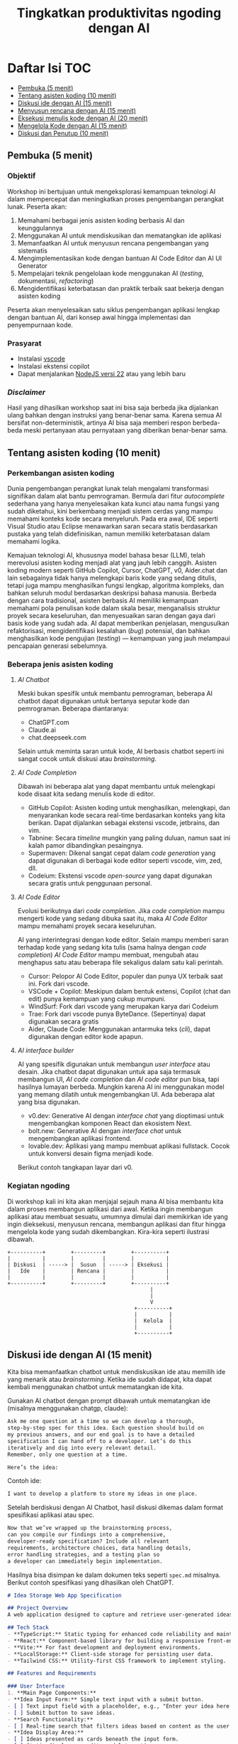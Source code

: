 #+TITLE: Tingkatkan produktivitas ngoding dengan AI
#+OPTIONS: toc:t
#+TOC: headlines 3

* Daftar Isi :TOC:
:PROPERTIES:
:TOC:      this
:END:

  - [[#pembuka-5-menit][Pembuka (5 menit)]]
  - [[#tentang-asisten-koding-10-menit][Tentang asisten koding (10 menit)]]
  - [[#diskusi-ide-dengan-ai-15-menit][Diskusi ide dengan AI (15 menit)]]
  - [[#menyusun-rencana-dengan-ai-15-menit][Menyusun rencana dengan AI (15 menit)]]
  - [[#eksekusi-menulis-kode-dengan-ai-20-menit][Eksekusi menulis kode dengan AI (20 menit)]]
  - [[#mengelola-kode-dengan-ai-15-menit][Mengelola Kode dengan AI (15 menit)]]
  - [[#diskusi-dan-penutup-10-menit][Diskusi dan Penutup (10 menit)]]

** Pembuka (5 menit)
*** Objektif
Workshop ini bertujuan untuk mengeksplorasi kemampuan teknologi AI dalam mempercepat dan meningkatkan proses pengembangan perangkat lunak. Peserta akan:

1. Memahami berbagai jenis asisten koding berbasis AI dan keunggulannya
2. Menggunakan AI untuk mendiskusikan dan mematangkan ide aplikasi
3. Memanfaatkan AI untuk menyusun rencana pengembangan yang sistematis
4. Mengimplementasikan kode dengan bantuan AI Code Editor dan AI UI Generator
5. Mempelajari teknik pengelolaan kode menggunakan AI (/testing/, dokumentasi, /refactoring/)
6. Mengidentifikasi keterbatasan dan praktik terbaik saat bekerja dengan asisten koding

Peserta akan menyelesaikan satu siklus pengembangan aplikasi lengkap dengan bantuan AI, dari konsep awal hingga implementasi dan penyempurnaan kode.

*** Prasyarat
- Instalasi [[https://code.visualstudio.com/][vscode]]
- Instalasi ekstensi copilot
- Dapat menjalankan [[https://nodejs.org/en][NodeJS versi 22]] atau yang lebih baru

*** /Disclaimer/
Hasil yang dihasilkan workshop saat ini bisa saja berbeda jika dijalankan ulang bahkan dengan instruksi yang benar-benar sama. Karena semua AI bersifat non-deterministik, artinya AI bisa saja memberi respon berbeda-beda meski pertanyaan atau pernyataan yang diberikan benar-benar sama.

** Tentang asisten koding (10 menit)
*** Perkembangan asisten koding

Dunia pengembangan perangkat lunak telah mengalami transformasi signifikan dalam alat bantu pemrograman. Bermula dari fitur /autocomplete/ sederhana yang hanya menyelesaikan kata kunci atau nama fungsi yang sudah diketahui, kini berkembang menjadi sistem cerdas yang mampu memahami konteks kode secara menyeluruh. Pada era awal, IDE seperti Visual Studio atau Eclipse menawarkan saran secara statis berdasarkan pustaka yang telah didefinisikan, namun memiliki keterbatasan dalam memahami logika.

Kemajuan teknologi AI, khususnya model bahasa besar (LLM), telah merevolusi asisten koding menjadi alat yang jauh lebih canggih. Asisten koding modern seperti GitHub Copilot, Cursor, ChatGPT, v0, Aider.chat dan lain sebagainya tidak hanya melengkapi baris kode yang sedang ditulis, tetapi juga mampu menghasilkan fungsi lengkap, algoritma kompleks, dan bahkan seluruh modul berdasarkan deskripsi bahasa manusia. Berbeda dengan cara tradisional, asisten berbasis AI memiliki kemampuan memahami pola penulisan kode dalam skala besar, menganalisis struktur proyek secara keseluruhan, dan menyesuaikan saran dengan gaya dari basis kode yang sudah ada. AI dapat memberikan penjelasan, mengusulkan refaktorisasi, mengidentifikasi kesalahan (/bug/) potensial, dan bahkan menghasilkan kode pengujian (/testing/) — kemampuan yang jauh melampaui pencapaian generasi sebelumnya.

*** Beberapa jenis asisten koding

**** /AI Chatbot/
Meski bukan spesifik untuk membantu pemrograman, beberapa AI chatbot dapat digunakan untuk bertanya seputar kode dan pemrograman. Beberapa diantaranya:
- ChatGPT.com
- Claude.ai
- chat.deepseek.com

Selain untuk meminta saran untuk kode, AI berbasis chatbot seperti ini sangat cocok untuk diskusi atau /brainstorming/.

[[./screenshots/claude.png]]

**** /AI Code Completion/
Dibawah ini beberapa alat yang dapat membantu untuk melengkapi kode disaat kita sedang menulis kode di editor.

- GitHub Copilot: Asisten koding untuk menghasilkan, melengkapi, dan menyarankan kode secara real-time berdasarkan konteks yang kita berikan. Dapat dijalankan sebagai ekstensi vscode, jetbrains, dan vim.
- Tabnine: Secara /timeline/ mungkin yang paling duluan, namun saat ini kalah pamor dibandingkan pesaingnya.
- Supermaven: Dikenal sangat cepat dalam /code generation/ yang dapat digunakan di berbagai kode editor seperti vscode, vim, zed, dll.
- Codeium: Ekstensi vscode /open-source/ yang dapat digunakan secara gratis untuk penggunaan personal.

[[./screenshots/completion.png]]

**** /AI Code Editor/

Evolusi berikutnya dari /code completion/. Jika /code completion/ mampu mengerti kode yang sedang dibuka saat itu, maka /AI Code Editor/ mampu memahami proyek secara keseluruhan.

AI yang interintegrasi dengan kode editor. Selain mampu memberi saran terhadap kode yang sedang kita tulis (sama halnya dengan /code completion/) /AI Code Editor/ mampu membuat, mengubah atau menghapus satu atau beberapa file sekaligus dalam satu kali perintah.

- Cursor: Pelopor AI Code Editor, populer dan punya UX terbaik saat ini. Fork dari vscode.
- VSCode + Copilot: Meskipun dalam bentuk extensi, Copilot (chat dan edit) punya kemampuan yang cukup mumpuni.
- WindSurf: Fork dari vscode yang merupakan karya dari Codeium
- Trae: Fork dari vscode punya ByteDance. (Sepertinya) dapat digunakan secara gratis
- Aider, Claude Code: Menggunakan antarmuka teks (/cli/), dapat digunakan dengan editor kode apapun.

[[file:./screenshots/claude-code.jpg]]

**** /AI interface builder/
AI yang spesifik digunakan untuk membangun /user interface/ atau desain. Jika chatbot dapat digunakan untuk apa saja termasuk membangun UI, /AI code completion/ dan /AI code editor/ pun bisa, tapi hasilnya lumayan berbeda. Mungkin karena AI ini menggunakan model yang memang dilatih untuk mengembangkan UI. Ada beberapa alat yang bisa digunakan.

- v0.dev: Generative AI dengan /interface chat/ yang dioptimasi untuk mengembangkan komponen React dan ekosistem Next.
- bolt.new: Generative AI dengan /interface chat/ untuk mengembangkan aplikasi frontend.
- lovable.dev: Aplikasi yang mampu membuat aplikasi fullstack. Cocok untuk konversi desain figma menjadi kode.

Berikut contoh tangkapan layar dari v0.
[[file:./screenshots/v0.png]]


*** Kegiatan ngoding
Di workshop kali ini kita akan menjajal sejauh mana AI bisa membantu kita dalam proses membangun aplikasi dari awal. Ketika ingin membangun aplikasi atau membuat sesuatu, umumnya dimulai dari memikirkan ide yang ingin dieksekusi, menyusun rencana, membangun aplikasi dan fitur hingga mengelola kode yang sudah dikembangkan. Kira-kira seperti ilustrasi dibawah.

#+BEGIN_SRC text
+----------+        +---------+        +----------+
|          |        |         |        |          |
| Diskusi  | -----> |  Susun  | -----> | Eksekusi |
|   Ide    |        | Rencana |        |          |
|          |        |         |        |          |
+----------+        +---------+        +----------+
                                             |
                                             |
                                             V
                                        +----------+
                                        |          |
                                        |  Kelola  |
                                        |          |
                                        +----------+
#+END_SRC

** Diskusi ide dengan AI (15 menit)

Kita bisa memanfaatkan chatbot untuk mendiskusikan ide atau memilih ide yang menarik atau /brainstorming/. Ketika ide sudah didapat, kita dapat kembali menggunakan chatbot untuk mematangkan ide kita.

Gunakan AI chatbot dengan prompt dibawah untuk mematangkan ide (misalnya menggunakan chatgp, claude):

#+BEGIN_SRC txt
Ask me one question at a time so we can develop a thorough,
step-by-step spec for this idea. Each question should build on
my previous answers, and our end goal is to have a detailed
specification I can hand off to a developer. Let’s do this
iteratively and dig into every relevant detail.
Remember, only one question at a time.

Here’s the idea:

#+END_SRC

Contoh ide:
#+BEGIN_SRC txt
I want to develop a platform to store my ideas in one place.
#+END_SRC

[[file:./screenshots/claude.png]]

Setelah berdiskusi dengan AI Chatbot, hasil diskusi dikemas dalam format spesifikasi aplikasi atau spec.

#+BEGIN_SRC txt
Now that we’ve wrapped up the brainstorming process,
can you compile our findings into a comprehensive,
developer-ready specification? Include all relevant
requirements, architecture choices, data handling details,
error handling strategies, and a testing plan so
a developer can immediately begin implementation.
#+END_SRC

Hasilnya bisa disimpan ke dalam dokumen teks seperti ~spec.md~ misalnya. Berikut contoh spesifikasi yang dihasilkan oleh ChatGPT.

#+BEGIN_SRC markdown
# Idea Storage Web App Specification

## Project Overview
A web application designed to capture and retrieve user-generated ideas using a clean and efficient user interface, built with a mobile-first, minimalist, neo-brutalist design approach.

## Tech Stack
- **TypeScript:** Static typing for enhanced code reliability and maintainability.
- **React:** Component-based library for building a responsive front-end.
- **Vite:** For fast development and deployment environments.
- **LocalStorage:** Client-side storage for persisting user data.
- **Tailwind CSS:** Utility-first CSS framework to implement styling.

## Features and Requirements

### User Interface
1. **Main Page Components:**
- **Idea Input Form:** Simple text input with a submit button.
- [ ] Text input field with a placeholder, e.g., "Enter your idea here..."
- [ ] Submit button to save ideas.
- **Search Functionality:**
- [ ] Real-time search that filters ideas based on content as the user types.
- **Idea Display Area:**
- [ ] Ideas presented as cards beneath the input form.
- [ ] Static display; no edit or delete options.

2. **Design Guidelines:**
- Mobile-first, responsive layout.
- Light-themed neo-brutalist design using Tailwind CSS.
- Minimalist style with intuitive UI components.

### Architecture
- **Components:**
- `MainPage.tsx`: Houses the form, search bar, and idea list.
- `IdeaCard.tsx`: Renders each idea in card format.
- **State Management:**
- Use React hooks (`useState`, `useEffect`) for managing local state and effects.

### Data Handling
- **localStorage:**
- Store and retrieve ideas as plain text strings within `localStorage`.
- Maintain a key-value structure for easy access and retrieval (e.g., `ideas` key for storing serialized array of ideas).
- **Custom Hook:**
- `useLocalIdeasStorage`: Handles reading from and writing to `localStorage`.

### Error Handling
- Graceful Handling:
- **Input Errors:** Prevent submission of empty ideas via form validation.
- **Storage Errors:** Handle any potential storage issues with fallbacks and user notifications if localStorage is unavailable or unsupported.

### Testing Plan
- **Unit Testing:**
- Test components in isolation using a library like Jest and React Testing Library, ensuring correct rendering and functionality.
- **Integration Testing:**
- Validate that components work seamlessly together, particularly form input, search functionality, and data storage.
- **UI/UX Testing:**
- Ensure responsive and consistent behavior across devices and screen sizes.
- Verify compliance of the UI with design specifications.
- **User Testing:**
- Conduct tests for edge cases, such as large input sizes and rapid successive inputs, to ensure reliability.

## Deployment
- Use a platform like Netlify or Vercel for easy and continuous deployment.
- Ensure configurations support responsive design and asset optimization.

#+END_SRC

** Menyusun rencana dengan AI (15 menit)
Setelah ide cukup matang, saatnya merencanakan sebelum melakukan eksekusi rencana tersebut. Kita bisa menggunakan spec dari proses pematangan ide diatas untuk kemudian meminta bantuan AI untuk membuat rencana.

Disarankan menggunakan model yang mampu berfikir (lebih panjang) seperti chatgpt o1, deepseek deepthink, atau Qwen Thinking.

[[file:./screenshots/deepseek-r1.png]]

#+BEGIN_SRC text
Draft a detailed, step-by-step blueprint for building this
project. Then, once you have a solid plan, break it down
into small, iterative chunks that build on each other.
Look at these chunks and then go another round to break it
into small steps. review the results and make sure that the
steps are small enough to be implemented safely,
but big enough to move the project forward.
Iterate until you feel that the steps are right sized for
this project.

From here you should have the foundation to provide
a series of prompts for a code-generation LLM that will
implement each step. Prioritize best practices,
and incremental progress, ensuring no big jumps in
complexity at any stage. Make sure that each prompt builds
on the previous prompts, and ends with wiring things
together. There should be no hanging or orphaned code that
isn't integrated into a previous step.

Make sure and separate each prompt section. Use markdown.
Each prompt should be tagged as text using code tags.
The goal is to output prompts, but context, etc is important
as well.

<SPEC>
#+END_SRC

/Prompt/ diatas menghasilkan rencana eksekusi dan tiap iterasi dilengkapi dengan prompting yang sesuai yang nantinya akan kita gunakan sebagai perintah di AI Code Editor. Hasil dari /prompt/ diatas bisa disimpan kedalam sebuah file untuk nantinya digunakan. Jangan lupa, dibaca perlahan dan lakukan perubahan jika diperlukan. AI punya sifat dasar halusinasi.

Berikut contoh dokumen yang dihasilkan oleh AI Chatbot dengan fitur reasoning. Contoh dibawah ini menggunakan ChatGPT.

#+BEGIN_SRC markdown
## **Creating Prompts for Code-Generation LLM**

Below are the prompts for each step, formatted with code tags using Markdown. Each prompt builds upon the previous steps and ensures all code is integrated.

---

### **Prompt for Step 2: Initialize the Project**

```text
Please create a new Vite project using React and TypeScript. Open a terminal and run `npm create vite@latest`. When prompted, name the project "idea-storage-app" and select the React and TypeScript template. Navigate into the project directory and install dependencies with `npm install`. Initialize a Git repository with `git init`, add all files with `git add .`, and make the initial commit with the message "Initial commit".
```

---

### **Prompt for Step 3: Set Up Tailwind CSS**

```text
In the "idea-storage-app" project, set up Tailwind CSS. Install Tailwind CSS and its dependencies by running `npm install -D tailwindcss postcss autoprefixer`. Initialize Tailwind by running `npx tailwindcss init -p`. In `tailwind.config.js`, set the `content` array to `["./index.html", "./src/**/*.{ts,tsx}"]`. In the `src` directory, create a new `index.css` file if it doesn't exist, and add the Tailwind directives:

```css
@tailwind base;
@tailwind components;
@tailwind utilities;
```

Ensure that `index.css` is imported in your main application file.

```

---

### **Prompt for Step 4: Build the Basic Application Structure**

```text
In the project, remove unnecessary files from the Vite template, such as default logos and styles. Create a `components` directory inside `src`. Within `components`, create two new files: `MainPage.tsx` and `IdeaCard.tsx`. Update `App.tsx` to import and render the `MainPage` component. Ensure that the application runs without errors by starting the development server with `npm run dev`.
```

---

### **Prompt for Step 5: Implement the Idea Input Form**

```text
In `MainPage.tsx`, implement an idea input form. Inside the `MainPage` component, add a `<form>` element containing:

- A text `<input>` field with the placeholder "Enter your idea here..." and appropriate Tailwind CSS classes for styling.
- A submit `<button>` labeled "Add Idea", also styled with Tailwind CSS.

Use React's `useState` hook to manage the state of the input field. Implement a `handleSubmit` function that:

- Prevents the default form submission behavior.
- Adds the new idea to a list of ideas.
- Clears the input field after submission.

Ensure the form calls `handleSubmit` on submission.
```

---

### **Prompt for Step 6: Implement LocalStorage Functionality**

```text
Create a custom hook named `useLocalIdeasStorage` in a new `hooks` directory inside `src`. This hook should:

- Use `useState` to manage the list of ideas.
- On initialization, load any existing ideas from `localStorage` and set them in state.
- Provide a function `addIdea` to add a new idea to the list and save it to `localStorage`.
- Use `useEffect` to update `localStorage` whenever the list of ideas changes.

In `App.tsx`, replace the local state management for ideas with this custom hook. Update `handleSubmit` to use `addIdea` from the hook to add new ideas.
```

---

### **Prompt for Step 7: Implement the Idea Display Area**

```text
In `MainPage.tsx`, after the idea input form, display the list of ideas. Map over the list of ideas obtained from `useLocalIdeasStorage` and render an `IdeaCard` for each. Pass the idea text as a prop to `IdeaCard`.

In `IdeaCard.tsx`, accept the idea text as a prop and display it within a styled card. Use Tailwind CSS classes to style the card with a neo-brutalist design, incorporating elements like bold borders, high-contrast colors, and simple typography. Ensure that the idea cards appear beneath the input form and are visually separated.
```

---

### **Prompt for Step 8: Implement Real-Time Search Functionality**

```text
In `MainPage.tsx`, add a search `<input>` field above the list of ideas with the placeholder "Search ideas..." and style it appropriately with Tailwind CSS. Use `useState` to manage the search term state. Implement a function that filters the list of ideas based on the search term, updating the displayed ideas in real-time as the user types.

Ensure that the filtering is case-insensitive and matches any part of the idea text. When the search field is empty, all ideas should be displayed. Test the search functionality to confirm it works smoothly without performance issues.
```

---

### **Prompt for Step 9: Apply Neo-Brutalist Styling**

```text
Apply neo-brutalist styling to the entire application using Tailwind CSS, ensuring a minimalist, light theme. In particular:

- **Input Fields and Buttons:**
- Use simple, solid colors with high contrast.
- Apply thick borders and sharp edges (no border-radius).
- Use bold, sans-serif fonts for text.
- **Idea Cards:**
- Maintain a consistent card size.
- Use minimal decoration—focus on content.
- Implement hover effects that align with neo-brutalist aesthetics.
- **Layout:**
- Ensure elements are aligned and spaced consistently.
- Design with a mobile-first approach, making sure the app looks good on small screens.
- Use responsive utility classes in Tailwind CSS to adjust styles for larger screens.

Review and adjust the styles as necessary to maintain visual consistency and adhere to neo-brutalist principles.
```

---

### **Prompt for Step 10: Testing and Deployment Preparation**

```text
Perform thorough testing of the application:

- **Functionality Testing:**
- Test adding ideas, ensuring they appear in the list and are saved to `localStorage`.
- Test the search functionality with various input cases.
- Verify that ideas persist after refreshing the page.
- **Responsive Design Testing:**
- Use browser developer tools to test the app on different screen sizes.
- Ensure that the layout adapts correctly on mobile, tablet, and desktop views.
- **Cross-Browser Testing:**
- Check compatibility with modern browsers like Chrome, Firefox, Safari, and Edge.

Fix any issues discovered during testing. Once satisfied, prepare the app for deployment:

- Build the production version of the app using `npm run build`.
- Choose a deployment platform like Netlify or Vercel.
- Follow the platform's instructions to deploy the app, ensuring that all environment configurations are correctly set.
- Test the deployed app to confirm it works as expected in the live environment.
```

#+END_SRC

Setelah rencana dan strategi sudah siap, saatnya eksekusi dan membangun aplikasi.

** Eksekusi menulis kode dengan AI (20 menit)
Dari rencana yang sudah dikembangkan, kita bisa mulai eksekusi. Bisa langsung dengan menggunakan AI Code Editor seperti vscode+copilot, cursor atau yang serupa.

Pengalaman pribadi sejauh ini, jika teknologi yang digunakan butuh integrasi manual, AI akan kesulitan. Contohnya seperti proyect berbasis nodejs dengan backend Express/Hono ditambah database apapun. AI seringkali mengalami kesulitan dalam melakukan setup. Selalu ada saja kesalahan atau /error/ yang seharusnya tidak perlu terjadi.

Menggunakan /project boilerplate/ yang sudah mengintegrasikan berbagai hal berbeda sepertinya lebih cocok. Atau sekalian menggunakan fullstack framework seperti Elixir Phoenix, Ruby on Rails atau Laravel. Adonis bisa menjadi alternatif, tapi saya pribadi belum mencobanya.

Ada beberapa alasan yang menyebabkan hal ini (setidaknya menurut saya pribadi). Scope yang terlalu besar untuk ditangani AI hingga kita harus memecah lagi tugas-tugas tersebut menjadi tugas yang lebih kecil.

Sehingga menggunakan alat bantu seperti AI UI Generator merupakan cara yang bisa ditempuh.

*** Desain antarmuka
Jika v0 lebih cocok digunakan untuk mendesain komponen, bolt.new dapat kita manfaatkan untuk membangun UI untuk aplikasi frontend. Dari hasil desain frontend ini dapat dilanjutkan untuk mengembangkan backend, menambahkan database dan seterusnya dengan vscode+copilot.

Kita bisa menggunakan informasi di ~spec.md~ yang sudah dibuat sebagai /prompting/ untuk bolt ini.

Contoh

#+BEGIN_SRC txt
Objective:
Develop a platform to store text-based ideas with search functionality and a minimalist neo-brutalist design.

Requirements:

Core Features:

Text Note Storage: Users can store plain text notes.
Search Functionality: Full-text search to locate notes.
Note Management: Users can edit and delete existing notes. Idea Creation: If no search results match, users can save the entered text as a new idea.
Design:

Style: Minimalist, neo-brutalist design approach with a focus on functionality.
Theme: Light theme only.
Layout: Main page includes a search form with results shown below.
#+END_SRC


[[file:./screenshots/bolt.png]]

Hasil dari bolt dapat diunduh lalu dijalankan di localhost dan dibuka dengan AI Code Editor pilihan.

*** Mengembangka aplikasi
Untuk workshop ini akan dicontohkan menggunakan vscode+copilot meskipun dapat juga menggunakan editor lain seperti cursor, windsurf dll. Tentu hasilnya akan berbeda. Bisa jadi hasilnya lebih baik, atau mungkin lebih buruk.

Gunakan /prompt plan/ yang sudah didapat dari bagian sebelumnya untuk mulai melakukan iterasi pengembangan aplikasi. Tidak perlu terlalu terpaku kepada prompt yang sudah disediakan, silakan diubah atau diganti jika kurang sesuai.

Karena prompt dibuat oleh AI juga ada kemungkinan keliru, jadi harap diteliti lebih lanjut.

Untuk copilot sendiri, saat ini ada 3 fitur utama:
- /code completion/ yang akan membantu ketika kita menulis kode
- Copilot Chat yang dapat digunakan untuk diskusi dan bertanya dengan antarmuka chat. Contoh: "jelaskan alur kode dari proyek ini".
- Copilot Edit mampu memodifikasi satu atau beberapa file sesuai dengan menggunakan instruksi yang diberikan.

Jalankan iterasi satu-per-satu. Jika saat menjalankan sebuah iterasi dibutuhkan penyesuaian, lakukan terlebih dahulu sebelum menuju ke iterasi berikutnya.

[[file:./screenshots/contoh-iterasi.png]]

** Mengelola Kode dengan AI (15 menit)
Setelah proses pengembangan fitur sudah (dianggap) selesai, saatnya beralih ke tahap pengelolaan kode. Pada tahap ini, AI juga dapat menjadi partner yang sangat membantu untuk meningkatkan kualitas kode yang telah dibuat.

*** Menambahkan Pengujian Otomatis
Salah satu manfaat penting dari asisten koding berbasis AI adalah kemampuannya untuk membantu membuat pengujian (testing). Dengan adanya pengujian yang baik, aplikasi yang kita kembangkan akan lebih tangguh dan minim kesalahan.

Strategi yang efektif saat bekerja dengan AI untuk membuat pengujian adalah dengan menerapkan pendekatan kolaboratif. Buatlah satu kasus uji (/test case/) secara manual terlebih dahulu, kemudian minta AI untuk mengembangkan kasus-kasus uji tambahan berdasarkan contoh tersebut. Pengalaman menunjukkan bahwa jika kita meminta AI membuat pengujian tanpa contoh sama sekali, hasilnya seringkali kurang relevan dengan kode spesifik yang kita miliki.

Pendekatan ini dalam dunia LLM dikenal dengan istilah /few-shot prompting/ – teknik di mana kita memberikan satu atau beberapa contoh konkret agar AI dapat "belajar" dari pola tersebut dan menghasilkan konten serupa dengan kualitas yang lebih baik. Untuk penjelasan lebih mendalam tentang teknik ini, [[https://dekontaminasi.substack.com/p/menyundul-llm-dengan-contoh-nyata][teman-teman dapat membaca artikel ini]]. 

[[file:./screenshots/testing.png]]

*** Mendokumentasikan Kode
Sebagai seorang developer, menulis dokumentasi seringkali terasa seperti beban tambahan. Lebih menyenangkan rasanya fokus pada penulisan kode daripada menjelaskan cara kerjanya, bukan?! 😬 Di sinilah AI dapat mengambil alih tugas dokumentasi yang sering kali terbengkalai.

Misalnya, untuk mendokumentasikan sebuah fungsi, biasanya kita menggunakan format standar seperti JSDoc (JavaScript), JavaDoc (Java), docstring (Python) atau format lainnya sesuai bahasa. AI dapat dengan cepat menganalisis kode kita dan menghasilkan dokumentasi yang komprehensif dalam format yang sesuai.

[[file:./screenshots/jsdoc.png]]

Yang menarik, jika AI menghasilkan dokumentasi yang kurang tepat atau terkesan "ngawur", ini bisa menjadi sinyal berharga. Jika asisten AI yang sudah dilatih dengan miliaran baris kode masih kesulitan memahami logika kode kita, kemungkinan besar kode tersebut memang kurang jelas atau terlalu kompleks. Anggap saja ini sebagai peringatan dini bahwa kode kita perlu disederhanakan.

*** Melakukan Refactoring 
Saat menulis kode, prioritas utama kita biasanya adalah membuat fitur berfungsi dengan benar. Filosofi "yang penting jalan dulu" sering diterapkan dengan rencana untuk merapikan kode di kemudian hari. Dengan adanya asisten AI, proses "beres-beres" ini menjadi jauh lebih efisien.

Contoh sederhana: saat semua kode terkumpul dalam satu file seperti App.tsx, kita dapat meminta AI untuk memecahnya menjadi komponen-komponen terpisah yang lebih terorganisir.

[[file:./screenshots/refactor.png]]

Lebih dari itu, AI juga dapat membantu transformasi kode yang lebih kompleks, seperti:

- Menerapkan prinsip Clean Architecture
- Memeriksa apakah kode sudah menerapkan prinsip DRY (Don't Repeat Yourself)
- Mengidentifikasi potensi masalah performa atau keamanan
- Melakukan migrasi antar teknologi (rewrite), misalnya dari JavaScript ke TypeScript, React+Vite ke Astro, atau bahkan transformasi lebih radikal seperti dari Python ke JavaScript atau iOS ke Android

Pengalaman pribadi saya, pernah meminta bantuan desain melalui bolt dan v0, kemudian mengunduh kodenya sebagai referensi untuk proyek non-JavaScript/TypeScript. Selanjutnya, saya meminta AI untuk menganalisis gaya dari aplikasi tersebut dan menerapkannya ke aplikasi Elixir/Phoenix dengan /prompt/ sederhana:

#+BEGIN_SRC txt
I have this TypeScript app in /docs/references/v0. I want you to be able to access the TypeScript app, view the code of it inside the project. I don't want to break anything inside the Phoenix app. Then I want you to analyze the styles within that TypeScript app and apply those styles to our Elixir/Phoenix app
#+END_SRC

Selain membantu pengembangan dan perbaikan kode, AI juga sangat berguna untuk proses /onboarding/ anggota tim baru. Saat menghadapi basis kode yang besar dan kompleks, AI dapat membantu menjelaskan struktur, logika, dan keputusan arsitektural yang mendasari proyek tersebut. Ini sangat berharga, terutama saat kita bergabung dengan proyek yang sudah berjalan dan perlu memahami sistem secara menyeluruh sebelum melakukan modifikasi.

** Diskusi dan Penutup (10 menit)
*** Tantangan
Kalau saat workshop ini terkesan gampang, itu wajar. Karena saya sudah berulang-kali melakukannya. Coba setelah pulang coba lagi dari awal dengan proyek berbeda, saya yakin tidak selancar saat workshop. Apalagi buat yang baru-baru belajar ngoding.

Nah disinilah tantangannya. Pemrogram berpengalaman menggunakan AI untuk mengakselerasi apa yang sudah diketahuinya. AI membantu mengerjakan hal-hal yang sifatnya berulang yang sudah "ngelotok" dikepala.

Sedangkan teman-teman yang baru belajar biasanya cenderung menggunakan AI untuk menyelesaikan sebuah tugas atau /task/ yang belum pernah dikerjakan sebelumnya. Sehingga terkadang ketika menerima saran berupa kode dari AI, karena belum bisa membedakan solusi yang tepat dengan solusi "ngawur", bisa saja yang ditambahkan malah kode yang "ngawur" itu. Hasilnya bisa melebar kemana-mana. Mulai dari aplikasi yang /ngebug/, performa aplikasi jadi terganggu, dan akan sulit melakukan /debugging/ kode yang diciptakan AI tadi karena pada tahap ini teman-teman belum mengerti benar kode yang diberikan oleh AI.

Pastikan teman-teman memahami sepenuhnya kode yang disarankan tersebut sebelum menerima solusinya atau copy-paste ke code editor. Jika kesulitan memahami solusi yang diberikan, tanyakan kembali maksud dari baris kode yang diberikan itu apa. Karena ketika kode sudah masuk kedalam proyek, maka kode buatan AI tadi adalah tanggungjawab kita. Ngga mungkin kan ketika terjadi kesalahan kita menyalahkan AI?!

Gunakan AI untuk membantu kita berfikir dalam menyelesaikan masalah atau tugas, bukan malah menggantikan kita berfikir. Ketika ketemu masalah, pahami masalahnya apa sehingga kita bisa memikirkan solusi yang tepat, bukan hanya sekedar menemukan solusi untuk masalah yang kita belum paham benar. Lebih parah lagi, kita juga tidak mengerti solusi yang diberikan AI itu apa dan bagaimana cara kerjanya.

*** Tips
Menggunakan AI untuk membangun aplikasi atau mengembangkan fitur, akan lebih efektif dengan menggunakan format dokumen seperti spec, PRD, dll dibandingkan format percakapan atau chat. Hal ini juga sempat dibahas di [[https://danieldelaney.net/chat][artikel yang satu ini]].

*** Referensi selanjutnya
- [[Kumpulan artikel menarik seputar AI dan LLM dalam Bahasa Indonesia][https://dekontaminasi.substack.com]]
- https://harper.blog/2025/02/16/my-llm-codegen-workflow-atm/
- https://danieldelaney.net/chat
- https://learn.deeplearning.ai/courses/build-apps-with-windsurfs-ai-coding-agents/
